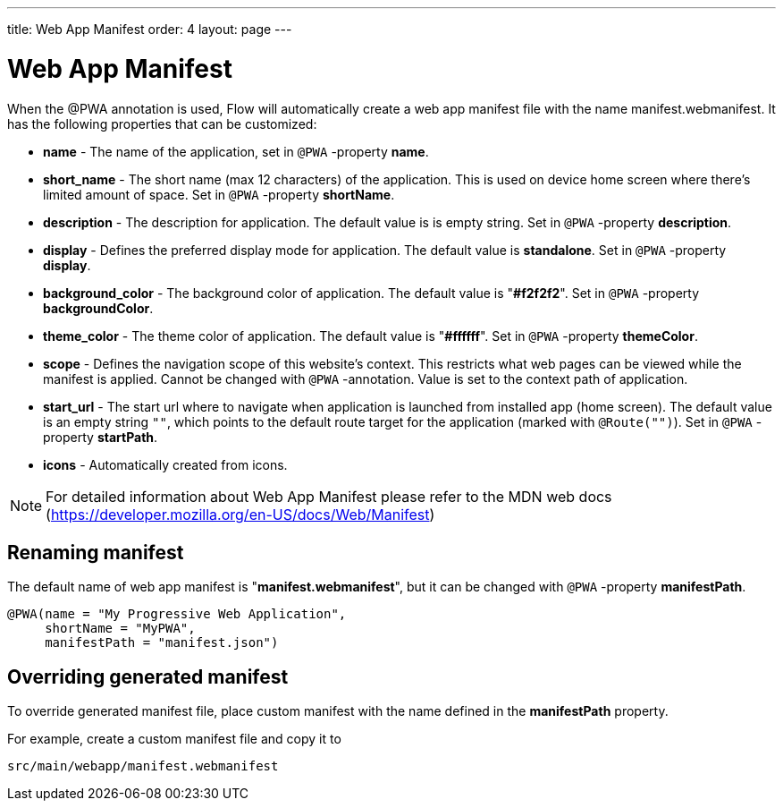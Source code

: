 ---
title: Web App Manifest
order: 4
layout: page
---

= Web App Manifest

When the @PWA annotation is used, Flow will automatically create a web app
manifest file with the name manifest.webmanifest. It has the following
properties that can be customized:

- *name* - The name of the application, set in `@PWA` -property *name*.
- *short_name* - The short name (max 12 characters) of the application. This is used
on device home screen where there's limited amount of space. Set in `@PWA` -property *shortName*.
- *description* - The description for application. The default value is is empty string.
 Set in `@PWA` -property *description*.
- *display* - Defines the preferred display mode for application. The default value
is *standalone*.  Set in `@PWA` -property *display*.
- *background_color* - The background color of application. The default value is "*#f2f2f2*".
Set in `@PWA` -property *backgroundColor*.
- *theme_color* - The theme color of application. The default value is "*#ffffff*".
Set in `@PWA` -property *themeColor*.
- *scope* -  Defines the navigation scope of this website's context. This restricts
what web pages can be viewed while the manifest is applied. Cannot be changed
with `@PWA` -annotation. Value is set to the context path of application.
- *start_url* - The start url where to navigate when application is launched from
installed app (home screen). The default value is an empty string `""`, which
points to the default route target for the application (marked with `@Route("")`).
Set in `@PWA` -property *startPath*.
- *icons* - Automatically created from icons.

[NOTE]
For detailed information about Web App Manifest please refer to the MDN web docs (https://developer.mozilla.org/en-US/docs/Web/Manifest)

== Renaming manifest

The default name of web app manifest is "*manifest.webmanifest*", but it can be changed
with `@PWA` -property *manifestPath*.
[source,java]
----
@PWA(name = "My Progressive Web Application",
     shortName = "MyPWA",
     manifestPath = "manifest.json")
----

== Overriding generated manifest

To override generated manifest file, place custom manifest with the name defined
in the *manifestPath* property.

For example, create a custom manifest file and copy it to
```
src/main/webapp/manifest.webmanifest
```

